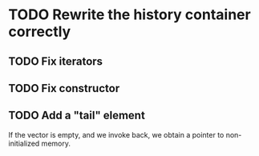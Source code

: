 * TODO Rewrite the history container correctly 
** TODO Fix iterators
** TODO Fix constructor
** TODO Add a "tail" element
   If the vector is empty, and we invoke back, we obtain a pointer to
   non-initialized memory.


